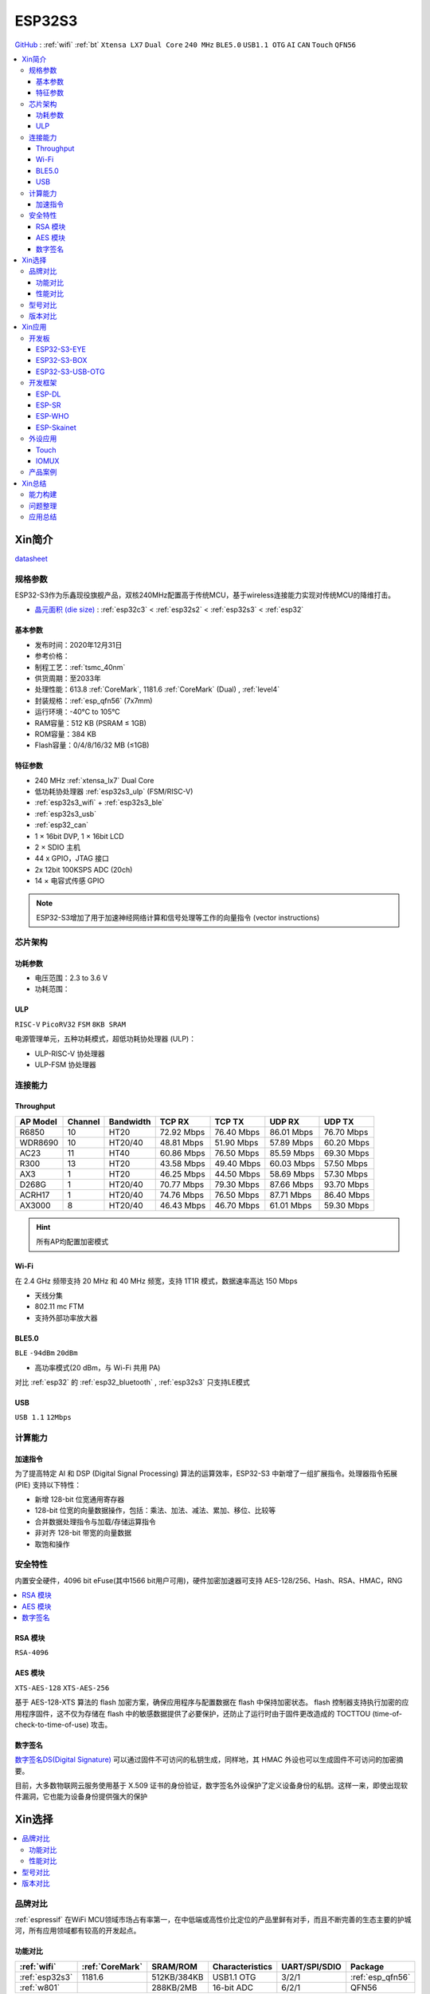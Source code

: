 .. _NO_015:
.. _esp32s3:

ESP32S3
================

`GitHub <https://github.com/SoCXin/ESP32S3>`_ : :ref:`wifi` :ref:`bt` ``Xtensa LX7`` ``Dual Core`` ``240 MHz`` ``BLE5.0`` ``USB1.1 OTG`` ``AI`` ``CAN`` ``Touch`` ``QFN56``

.. contents::
    :local:

Xin简介
-----------

.. image:: ./images/ESP32S3.png
    :target: https://docs.espressif.com/projects/esp-idf/zh_CN/latest/esp32s3/get-started/index.html

`datasheet <https://www.espressif.com/sites/default/files/documentation/esp32-s3_datasheet_cn.pdf>`_

规格参数
~~~~~~~~~~~

ESP32-S3作为乐鑫现役旗舰产品，双核240MHz配置高于传统MCU，基于wireless连接能力实现对传统MCU的降维打击。

* `晶元面积 (die size) <https://docs.espressif.com/projects/esp-idf/zh_CN/latest/esp32s3/hw-reference/chip-series-comparison.html>`_ : :ref:`esp32c3` < :ref:`esp32s2` < :ref:`esp32s3` < :ref:`esp32`

基本参数
^^^^^^^^^^^

* 发布时间：2020年12月31日
* 参考价格：
* 制程工艺：:ref:`tsmc_40nm`
* 供货周期：至2033年
* 处理性能：613.8 :ref:`CoreMark`, 1181.6 :ref:`CoreMark` (Dual) , :ref:`level4`
* 封装规格：:ref:`esp_qfn56` (7x7mm)
* 运行环境：-40°C to 105°C
* RAM容量：512 KB (PSRAM ≤ 1GB)
* ROM容量：384 KB
* Flash容量：0/4/8/16/32 MB (≤1GB)

特征参数
^^^^^^^^^^^

* 240 MHz :ref:`xtensa_lx7` Dual Core
* 低功耗协处理器 :ref:`esp32s3_ulp` (FSM/RISC-V)
* :ref:`esp32s3_wifi` + :ref:`esp32s3_ble`
* :ref:`esp32s3_usb`
* :ref:`esp32_can`
* 1 × 16bit DVP, 1 × 16bit LCD
* 2 × SDIO 主机
* 44 x GPIO，JTAG 接口
* 2x 12bit 100KSPS ADC (20ch)
* 14 × 电容式传感 GPIO

.. note::
    ESP32-S3增加了用于加速神经网络计算和信号处理等工作的向量指令 (vector instructions)

芯片架构
~~~~~~~~~~~


功耗参数
^^^^^^^^^^^

* 电压范围：2.3 to 3.6 V
* 功耗范围：

.. image:: ./images/ESP32S3sleep.png
    :target: https://www.espressif.com/sites/default/files/documentation/esp32-s3_datasheet_cn.pdf

.. _esp32s3_ulp:

ULP
^^^^^^^^^^^^^^
``RISC-V`` ``PicoRV32`` ``FSM`` ``8KB SRAM``


电源管理单元，五种功耗模式，超低功耗协处理器 (ULP)：

* ULP-RISC-V 协处理器
* ULP-FSM 协处理器



连接能力
~~~~~~~~~~~~~~

.. _esp32s3_throughput:

Throughput
^^^^^^^^^^^^^^^



.. list-table::
    :header-rows:  1

    * - AP Model
      - Channel
      - Bandwidth
      - TCP RX
      - TCP TX
      - UDP RX
      - UDP TX
    * - R6850
      - 10
      - HT20
      - 72.92 Mbps
      - 76.40 Mbps
      - 86.01 Mbps
      - 76.70 Mbps
    * - WDR8690
      - 10
      - HT20/40
      - 48.81 Mbps
      - 51.90 Mbps
      - 57.89 Mbps
      - 60.20 Mbps
    * - AC23
      - 11
      - HT40
      - 60.86 Mbps
      - 76.50 Mbps
      - 85.59 Mbps
      - 69.30 Mbps
    * - R300
      - 13
      - HT20
      - 43.58 Mbps
      - 49.40 Mbps
      - 60.03 Mbps
      - 57.50 Mbps
    * - AX3
      - 1
      - HT20
      - 46.25 Mbps
      - 44.50 Mbps
      - 58.69 Mbps
      - 57.30 Mbps
    * - D268G
      - 1
      - HT20/40
      - 70.77 Mbps
      - 79.30 Mbps
      - 87.66 Mbps
      - 93.70 Mbps
    * - ACRH17
      - 1
      - HT20/40
      - 74.76 Mbps
      - 76.50 Mbps
      - 87.71 Mbps
      - 86.40 Mbps
    * - AX3000
      - 8
      - HT20/40
      - 46.43 Mbps
      - 46.70 Mbps
      - 61.01 Mbps
      - 59.30 Mbps

.. hint::
    所有AP均配置加密模式

.. _esp32s3_wifi:

Wi-Fi
^^^^^^^^^^^^^^^

在 2.4 GHz 频带支持 20 MHz 和 40 MHz 频宽，支持 1T1R 模式，数据速率高达 150 Mbps

* 天线分集
* 802.11 mc FTM
* 支持外部功率放大器

.. _esp32s3_ble:

BLE5.0
^^^^^^^^^^^^^^^
``BLE`` ``-94dBm`` ``20dBm``

* 高功率模式(20 dBm，与 Wi-Fi 共用 PA)

对比 :ref:`esp32` 的 :ref:`esp32_bluetooth` , :ref:`esp32s3` 只支持LE模式

.. _esp32s3_usb:

USB
^^^^^^^^^^^^^^^
``USB 1.1`` ``12Mbps``




计算能力
~~~~~~~~~~~~~~

.. _esp_pie:

加速指令
^^^^^^^^^^^^^^^

为了提高特定 AI 和 DSP (Digital Signal Processing) 算法的运算效率，ESP32-S3 中新增了一组扩展指令。处理器指令拓展 (PIE) 支持以下特性：

* 新增 128-bit 位宽通用寄存器
* 128-bit 位宽的向量数据操作，包括：乘法、加法、减法、累加、移位、比较等
* 合并数据处理指令与加载/存储运算指令
* 非对齐 128-bit 带宽的向量数据
* 取饱和操作



安全特性
~~~~~~~~~~~~~~

内置安全硬件，4096 bit eFuse(其中1566 bit用户可用)，硬件加密加速器可支持 AES-128/256、Hash、RSA、HMAC，RNG


.. contents::
    :local:

RSA 模块
^^^^^^^^^^^^^^^
``RSA-4096``

AES 模块
^^^^^^^^^^^^^^^
``XTS-AES-128`` ``XTS-AES-256``

基于 AES-128-XTS 算法的 flash 加密方案，确保应用程序与配置数据在 flash 中保持加密状态。
flash 控制器支持执行加密的应用程序固件，这不仅为存储在 flash 中的敏感数据提供了必要保护，还防止了运行时由于固件更改造成的 TOCTTOU (time-of-check-to-time-of-use) 攻击。


数字签名
^^^^^^^^^^^^^^^

`数字签名DS(Digital Signature) <https://docs.espressif.com/projects/esp-idf/zh_CN/latest/esp32s3/api-reference/peripherals/ds.html>`_  可以通过固件不可访问的私钥生成，同样地，其 HMAC 外设也可以生成固件不可访问的加密摘要。

目前，大多数物联网云服务使用基于 X.509 证书的身份验证，数字签名外设保护了定义设备身份的私钥。这样一来，即使出现软件漏洞，它也能为设备身份提供强大的保护


Xin选择
-----------

.. contents::
    :local:

品牌对比
~~~~~~~~~~~~

:ref:`espressif` 在WiFi MCU领域市场占有率第一，在中低端或高性价比定位的产品里鲜有对手，而且不断完善的生态主要的护城河，所有应用领域都有较高的开发起点。



功能对比
^^^^^^^^^^^

.. list-table::
    :header-rows:  1

    * - :ref:`wifi`
      - :ref:`CoreMark`
      - SRAM/ROM
      - Characteristics
      - UART/SPI/SDIO
      - Package
    * - :ref:`esp32s3`
      - 1181.6
      - 512KB/384KB
      - USB1.1 OTG
      - 3/2/1
      - :ref:`esp_qfn56`
    * - :ref:`w801`
      -
      - 288KB/2MB
      - 16-bit ADC
      - 6/2/1
      - QFN56


:ref:`w801` 和 :ref:`esp32s3` 两者的封装规格相同，主频配置相同，差异主要在： :ref:`esp32s3` 是双核且带有USB， :ref:`w801` 拥有更多外设

性能对比
^^^^^^^^^^^


.. list-table::
    :header-rows:  1

    * - :ref:`espressif`
      - :ref:`architecture`
      - :ref:`CoreMark`
      - SRAM/ROM
      - USB
      - AI
      - Sleep
      - Package
    * - :ref:`esp32s3`
      - :ref:`xtensa_lx7`
      - 1181.6
      - 512K/384K
      - FS OTG
      - DSP
      - 8µA
      - :ref:`esp_qfn56`
    * - :ref:`stm32h7b0`
      - :ref:`cortex_m7`
      - 1414
      - 1.4M/128K
      - FS OTG
      - ART
      - 2.2µA
      - 64/100/176

.. note::
    :ref:`esp32s3` 双核 1181.6 :ref:`CoreMark` 略高于 STM32F7系列(1082CoreMark)，对性能要求较高的场景非常适用，不足在于非嵌入式存储器，IO的效率较低

型号对比
~~~~~~~~~~~~

.. list-table::
    :header-rows:  1

    * - :ref:`espressif`
      - :ref:`esp_core`
      - :ref:`CoreMark`
      - SRAM/ROM
      - :ref:`wireless`
      - ADC/DAC/PWM
      - :ref:`esp32_eth`/:ref:`esp_usb`/:ref:`esp32_can`
      - Package
    * - :ref:`esp32s3`
      - :ref:`xtensa_lx7`
      - 1181.6
      - 512K/384K
      - WiFi+BLE
      - 2(12bit)/X/10
      - 1.1OTG+CAN
      - :ref:`esp_qfn56`
    * - :ref:`esp32s2`
      - :ref:`xtensa_lx7`
      - 613.8
      - 320K/128K
      - WiFi
      - 2(12bit)/2(8bit)/8
      - 1.1OTG+CAN
      - :ref:`esp_qfn56`
    * - :ref:`esp32`
      - :ref:`xtensa_lx6`
      - 994.26
      - 520K/448K
      - WiFi+BLE
      - 2(12bit)/2(8bit)/18
      - ETH+CAN
      - :ref:`esp_qfn48`
    * - :ref:`esp32c3`
      - :ref:`esp_rv32`
      - 407.22
      - 400K/384K
      - WiFi+BLE
      - 2(12bit)/X/6
      - CAN
      - :ref:`esp_qfn32`


`芯片系列对比 <https://docs.espressif.com/projects/esp-idf/zh_CN/latest/esp32s3/hw-reference/chip-series-comparison.html>`_



版本对比
~~~~~~~~~

主要对比集成的资源大小，便于硬件设计，对软件开发影响不大。

.. image:: ./images/ESP32S3ser.png
    :target: https://www.espressif.com/sites/default/files/documentation/esp32-s3_datasheet_cn.pdf


Xin应用
--------------

.. contents::
    :local:

开发板
~~~~~~~~~~~~~~~

ESP32-S3-EYE
^^^^^^^^^^^^^^^^

`ESP32-S3-EYE <https://github.com/espressif/esp-who/blob/master/docs/en/get-started/ESP32-S3-EYE_Getting_Started_Guide.md>`_


ESP32-S3-BOX
^^^^^^^^^^^^^^^^

`ESP32-S3-BOX <https://github.com/espressif/esp-box>`_

.. image:: ./images/S3-BOX.png
    :target: https://item.taobao.com/item.htm?spm=a1z10.5-c-s.w4002-22443450244.17.348167d8ZD5hBc&id=658634202331

除了智能语音助手以外，还集触摸屏控制、传感器、红外控制器和智能网关等多功能于一体，拥有完善的 SDK 和丰富的例程。


ESP32-S3-USB-OTG
^^^^^^^^^^^^^^^^

`ESP32-S3-USB-OTG <https://docs.espressif.com/projects/espressif-esp-dev-kits/zh_CN/latest/esp32s3/esp32-s3-usb-otg/user_guide.html>`_



开发框架
~~~~~~~~~
``ESP-IDF`` ``ESP-ADF`` ``ESP-MDF`` ``ESP-DL`` ``ESP-WHO`` ``ESP-Skainet``

:ref:`esp32s3` 支持乐鑫所有开发框架：:ref:`esp_arduino` , :ref:`esp_idf` , :ref:`esp_adf` , :ref:`esp_mdf`

此外，凭借其 :ref:`esp_pie` 特性，在如下开发框架有良好的表现


.. _esp_dl:

ESP-DL
^^^^^^^^^^^
``Deep Learning``

`ESP-DL <https://github.com/espressif/esp-dl>`_

.. _esp_sr:

ESP-SR
^^^^^^^^^^^
``Speech Recognition``

`ESP-SR <https://github.com/espressif/esp-sr>`_


.. _esp_who:

ESP-WHO
^^^^^^^^^^^
``人脸识别`` ``人脸探测`` ``运动探测``

`esp-who <https://github.com/espressif/esp-who>`_


.. _esp_skainet:

ESP-Skainet
^^^^^^^^^^^^^^
``WakeNet`` ``MultiNet`` ``语言唤醒``

`ESP-Skainet <https://github.com/espressif/esp-skainet>`_ 是乐鑫针对语音控制设备推出的智能语音助手。集成多种声学算法，如语音活动检测、声学回声消除、降噪和波束成形等，提供了增强的声学性能。

它不依赖云连接，可以完全实现离线运行，在本地乐鑫 SoC 上即可进行唤醒词检测和语音命令词（短语）识别。


外设应用
~~~~~~~~~~~

.. _esp_touch:

Touch
^^^^^^^^^^^



IOMUX
^^^^^^^^^^^

相对于传统的MCU，基于IO矩阵，可以将数字外设任意分配管脚，灵活性相当高。

支持快速信号如 SPI、JTAG、UART 等可以旁路 GPIO 交换矩阵以实现更好的高频数字特性。所以高速信号会直接通过 IO MUX 输入和输出。

基于RTC控制的IO MUX具有以下特性：

* 控制 22 个 RTC GPIO 管脚的低功耗特性；
* 控制 22 个 RTC GPIO 管脚的模拟功能；
* 将 22 个 RTC 输入输出信号引入 RTC 系统。

产品案例
~~~~~~~~~~~



Xin总结
--------------

.. contents::
    :local:

能力构建
~~~~~~~~~~~~~

如果要掌握ESP32的开发，需要对Linux有一定的了解，包括编码风格和开发环境。



问题整理
~~~~~~~~~~~~~

相对传统的MCU使用的强大IDE环境，最大的槽点就是缺乏高度集成的工具环境，ESP-IDF的编译效率较低，文件修改后编译非常耗时

.. note::
    由于ESP-IDF的多版本、开源(链接集成)和快速迭代特性，导致获取完整资源慢且不稳定，GitHub无法访问≈放弃

应用总结
~~~~~~~~~~~~~

就芯片配置而言，相对ESP32的升级力度不大，用以太网换了USB-OTG，更多是一种发展方向的探索，围绕软件生态构建应用场景。
